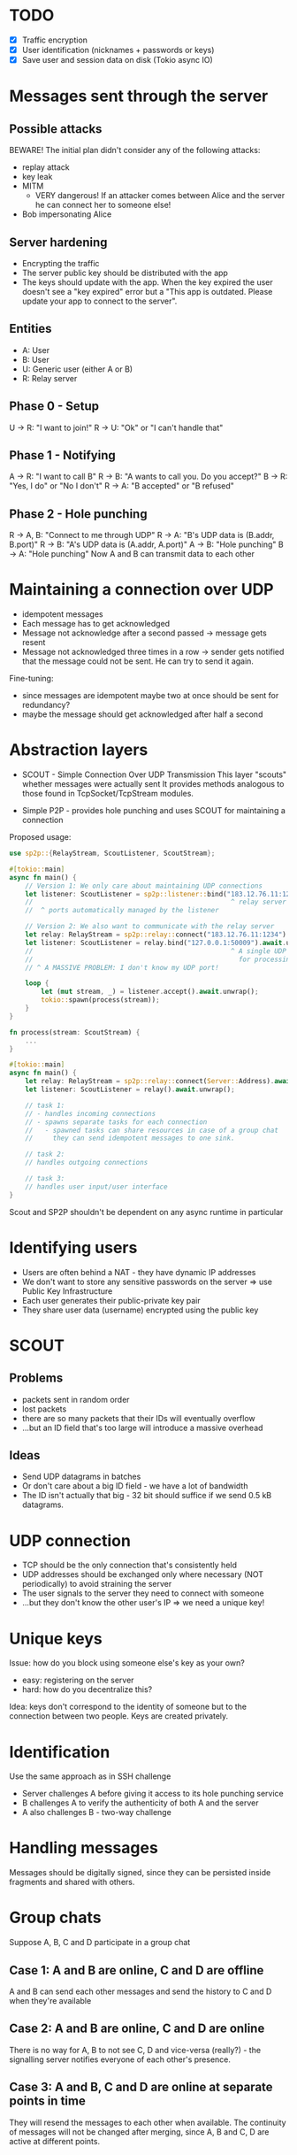 * TODO
- [X] Traffic encryption
- [X] User identification (nicknames + passwords or keys)
- [X] Save user and session data on disk (Tokio async IO)

* Messages sent through the server
** Possible attacks
BEWARE! The initial plan didn't consider any of the following attacks:
- replay attack
- key leak
- MITM
  - VERY dangerous! If an attacker comes between Alice and the server he can connect her to someone else!
- Bob impersonating Alice

** Server hardening
- Encrypting the traffic
- The server public key should be distributed with the app
- The keys should update with the app.
  When the key expired the user doesn't see a "key expired" error but a "This app is outdated. Please update your app to connect to the server".

** Entities
- A: User
- B: User
- U: Generic user (either A or B)
- R: Relay server
  
** Phase 0 - Setup
U -> R: "I want to join!"
R -> U: "Ok" or "I can't handle that"

** Phase 1 - Notifying
A -> R: "I want to call B"
R -> B: "A wants to call you. Do you accept?"
B -> R: "Yes, I do" or "No I don't"
R -> A: "B accepted" or "B refused"

** Phase 2 - Hole punching
R -> A, B: "Connect to me through UDP"
R -> A: "B's UDP data is (B.addr, B.port)"
R -> B: "A's UDP data is (A.addr, A.port)"
A -> B: "Hole punching"
B -> A: "Hole punching"
Now A and B can transmit data to each other


* Maintaining a connection over UDP
- idempotent messages
- Each message has to get acknowledged
- Message not acknowledge after a second passed
  -> message gets resent
- Message not acknowledged three times in a row
  -> sender gets notified that the message could not be sent. He can try to send it again.

Fine-tuning:
- since messages are idempotent maybe two at once should be sent for redundancy?
- maybe the message should get acknowledged after half a second

* Abstraction layers
- SCOUT - Simple Connection Over UDP Transmission
  This layer "scouts" whether messages were actually sent
  It provides methods analogous to those found in TcpSocket/TcpStream modules.

- Simple P2P - provides hole punching and uses SCOUT for maintaining a connection
Proposed usage:
#+BEGIN_SRC rust
use sp2p::{RelayStream, ScoutListener, ScoutStream};

#[tokio::main]
async fn main() {
    // Version 1: We only care about maintaining UDP connections
    let listener: ScoutListener = sp2p::listener::bind("183.12.76.11:1234").await.unwrap();
    //                                                  ^ relay server
    //  ^ ports automatically managed by the listener

    // Version 2: We also want to communicate with the relay server
    let relay: RelayStream = sp2p::relay::connect("183.12.76.11:1234").await.unwrap();
    let listener: ScoutListener = relay.bind("127.0.0.1:50009").await.unwrap();
    //                                                  ^ A single UDP port is used
    //                                                    for processing multiple streams
    // ^ A MASSIVE PROBLEM: I don't know my UDP port!

    loop {
        let (mut stream, _) = listener.accept().await.unwrap();
        tokio::spawn(process(stream));
    }
}

fn process(stream: ScoutStream) {
    ...
}
#+END_SRC

#+BEGIN_SRC rust
#[tokio::main]
async fn main() {
    let relay: RelayStream = sp2p::relay::connect(Server::Address).await.unwrap();
    let listener: ScoutListener = relay().await.unwrap();

    // task 1:
    // - handles incoming connections
    // - spawns separate tasks for each connection
    //   - spawned tasks can share resources in case of a group chat
    //     they can send idempotent messages to one sink.

    // task 2:
    // handles outgoing connections

    // task 3:
    // handles user input/user interface
}
#+END_SRC
Scout and SP2P shouldn't be dependent on any async runtime in particular

* Identifying users
- Users are often behind a NAT - they have dynamic IP addresses
- We don't want to store any sensitive passwords on the server
  => use Public Key Infrastructure
- Each user generates their public-private key pair
- They share user data (username) encrypted using the public key

* SCOUT
** Problems
- packets sent in random order
- lost packets
- there are so many packets that their IDs will eventually overflow
- ...but an ID field that's too large will introduce a massive overhead

** Ideas
- Send UDP datagrams in batches
- Or don't care about a big ID field - we have a lot of bandwidth
- The ID isn't actually that big - 32 bit should suffice if we send 0.5 kB datagrams.

* UDP connection
- TCP should be the only connection that's consistently held
- UDP addresses should be exchanged only where necessary (NOT periodically) to avoid straining the server
- The user signals to the server they need to connect with someone
- ...but they don't know the other user's IP => we need a unique key!

* Unique keys
Issue: how do you block using someone else's key as your own?
- easy: registering on the server
- hard: how do you decentralize this?

Idea: keys don't correspond to the identity of someone but to the connection between two people. Keys are created privately.

* Identification
Use the same approach as in SSH challenge
- Server challenges A before giving it access to its hole punching service
- B challenges A to verify the authenticity of both A and the server
- A also challenges B - two-way challenge

* Handling messages
Messages should be digitally signed, since they can be persisted inside fragments and shared with others.

* Group chats
Suppose A, B, C and D participate in a group chat

** Case 1: A and B are online, C and D are offline
A and B can send each other messages and send the history to C and D when they're available

** Case 2: A and B are online, C and D are online
There is no way for A, B to not see C, D and vice-versa (really?) - the signalling server notifies everyone of each other's presence.

** Case 3: A and B, C and D are online at separate points in time
They will resend the messages to each other when available. The continuity of messages will not be changed after merging, since A, B and C, D are active at different points.

* Making keys time-based
- The users can provide the "seed" (that is - the initial exchange of their public keys)
- The users' terminals will periodically exchange new public keys when both are available online (the users don't have to talk to each other by themselves)
- Session keys should be unique to each conversation
  - when should they be dropped exactly if the devices are constantly online?
  - maybe they should be dropped just like public keys - after some established time...
  - or maybe the terminal drops a key if there was no explicit communication between users for some period of time

* State-of-the-art
- EdDSA (ed25519) for signatures
  History:
  Elgamal -> DSA -> ECDSA -> EdDSA

  Can be used with PGP, recommended by OpenSSH

* Final networking stack
- Tokio async runtime
- TCP for client-server communication
- UTP for p2p communication
- Noise security with:
  - x25519 curves
  - chacha20 symmetric encryption
  - blake2b hash (we assume most devices are 64-bit)
  - fundamental patterns:
    - +XK+ IK for client-server communication
    - KK for p2p communication

All further messages will be done on top.

* Rust packages
- tokio
- tokio-utp
- snow
